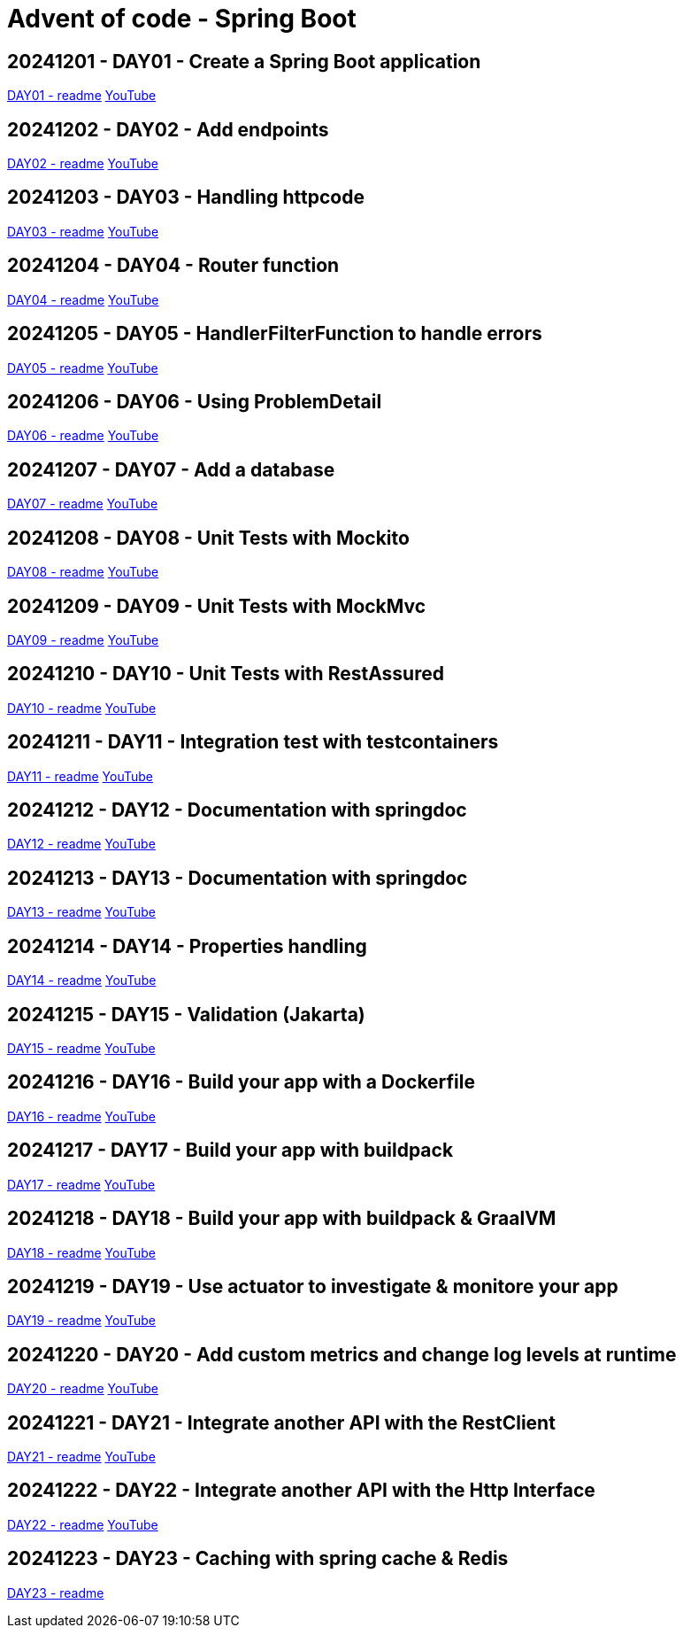 = Advent of code - Spring Boot

== 20241201 - DAY01 - Create a Spring Boot application

link:./20241201/readme.asciidoc[DAY01 - readme] https://youtu.be/4wXbgwXbpLI[YouTube]

== 20241202 - DAY02 - Add endpoints

link:./20241202/readme.asciidoc[DAY02 - readme] https://youtu.be/qeO1jQ1NxkM[YouTube]

== 20241203 - DAY03 - Handling httpcode

link:./20241203/readme.asciidoc[DAY03 - readme] https://youtube.com/live/J1xApH7iWE8[YouTube]

== 20241204 - DAY04 - Router function

link:./20241204/readme.asciidoc[DAY04 - readme] https://youtube.com/live/aMnop_HB91g[YouTube]

== 20241205 - DAY05 - HandlerFilterFunction to handle errors

link:./20241205/readme.asciidoc[DAY05 - readme] https://youtu.be/bLJbBKwXMY4[YouTube]

== 20241206 - DAY06 - Using ProblemDetail

link:./20241206/readme.asciidoc[DAY06 - readme] https://youtu.be/sRoYsksX-2Y[YouTube]

== 20241207 - DAY07 - Add a database

link:./20241207/readme.asciidoc[DAY07 - readme] https://youtu.be/HzsifEcrGPA[YouTube]

== 20241208 - DAY08 - Unit Tests with Mockito

link:./20241208/readme.asciidoc[DAY08 - readme] https://youtu.be/rmybE5tcObM[YouTube]

== 20241209 - DAY09 - Unit Tests with MockMvc

link:./20241209/readme.asciidoc[DAY09 - readme] https://youtu.be/poQKwapvd4U[YouTube]

== 20241210 - DAY10 - Unit Tests with RestAssured

link:./20241210/readme.asciidoc[DAY10 - readme] https://youtu.be/_GiHWgPSfs0[YouTube]

== 20241211 - DAY11 - Integration test with testcontainers

link:./20241211/readme.asciidoc[DAY11 - readme] https://youtu.be/tf1gJ2sa5GQ[YouTube]

== 20241212 - DAY12 - Documentation with springdoc

link:./20241212/readme.asciidoc[DAY12 - readme] https://youtu.be/i03wRCSlpR0[YouTube]

== 20241213 - DAY13 - Documentation with springdoc

link:./20241213/readme.asciidoc[DAY13 - readme] https://youtu.be/_4CFuV1IlTc[YouTube]

== 20241214 - DAY14 - Properties handling

link:./20241214/readme.asciidoc[DAY14 - readme] https://youtu.be/7tGodZHWGfI[YouTube]

== 20241215 - DAY15 - Validation (Jakarta)

link:./20241215/readme.asciidoc[DAY15 - readme] https://youtu.be/wn8xJkdCrss[YouTube]

== 20241216 - DAY16 - Build your app with a Dockerfile

link:./20241216/readme.asciidoc[DAY16 - readme] https://youtu.be/-iRWutNq3qA[YouTube]

== 20241217 - DAY17 - Build your app with buildpack

link:./20241217/readme.asciidoc[DAY17 - readme] https://youtu.be/UWB8Sm9U2zg[YouTube]

== 20241218 - DAY18 - Build your app with buildpack & GraalVM

link:./20241218/readme.asciidoc[DAY18 - readme] https://youtu.be/WLtA_nfZrzk[YouTube]

== 20241219 - DAY19 - Use actuator to investigate & monitore your app

link:./20241219/readme.asciidoc[DAY19 - readme] https://youtu.be/5T8rEbIrih4[YouTube]

== 20241220 - DAY20 - Add custom metrics and change log levels at runtime

link:./20241220/readme.asciidoc[DAY20 - readme] https://youtu.be/wpva1Cgz5wo[YouTube]

== 20241221 - DAY21 - Integrate another API with the RestClient

link:./20241221/readme.asciidoc[DAY21 - readme] https://youtu.be/qyZeYxwWfyw[YouTube]

== 20241222 - DAY22 - Integrate another API with the Http Interface

link:./20241222/readme.asciidoc[DAY22 - readme] https://youtu.be/fIp_-TMIjvE[YouTube]

== 20241223 - DAY23 - Caching with spring cache & Redis

link:./20241223/readme.asciidoc[DAY23 - readme]
